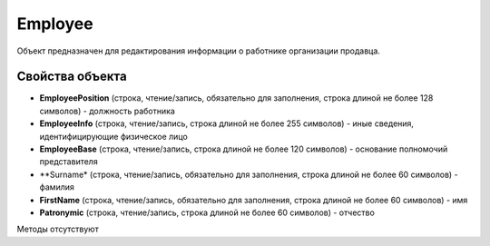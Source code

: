 ﻿Employee
========

Объект предназначен для редактирования информации о работнике организации продавца.


Свойства объекта
----------------

- **EmployeePosition** (строка, чтение/запись, обязательно для заполнения, строка длиной не более 128 символов) - должность работника

- **EmployeeInfo** (строка, чтение/запись, строка длиной не более 255 символов) - иные сведения, идентифицирующие физическое лицо

- **EmployeeBase** (строка, чтение/запись, строка длиной не более 120 символов) - основание полномочий представителя

- **Surname* (строка, чтение/запись, обязательно для заполнения, строка длиной не более 60 символов) - фамилия

- **FirstName** (строка, чтение/запись, обязательно для заполнения, строка длиной не более 60 символов) - имя

- **Patronymic** (строка, чтение/запись, строка длиной не более 60 символов) - отчество


Методы отсутствуют
